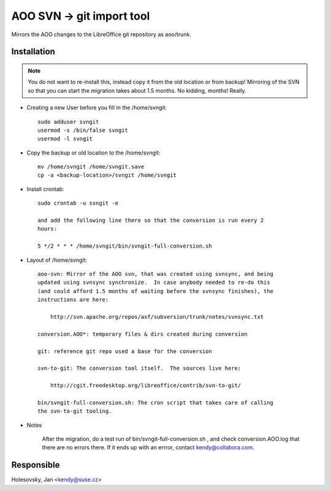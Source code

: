 .. _gerrit_svngit_service:

AOO SVN -> git import tool
==========================

Mirrors the AOO changes to the LibreOffice git repository as aoo/trunk.

Installation
------------

.. note::

  You do not want to re-install this, instead copy it from the old location or
  from backup!  Mirroring of the SVN so that you can start the migration takes
  about 1.5 months.  No kidding, months!  Really.

* Creating a new User before you fill in the /home/svngit::

    sudo adduser svngit
    usermod -s /bin/false svngit
    usermod -l svngit

* Copy the backup or old location to the /home/svngit::

    mv /home/svngit /home/svngit.save
    cp -a <backup-location>/svngit /home/svngit

* Install crontab::

    sudo crontab -u svngit -e

    and add the following line there so that the conversion is run every 2
    hours:

    5 */2 * * * /home/svngit/bin/svngit-full-conversion.sh

* Layout of /home/svngit::

    aoo-svn: Mirror of the AOO svn, that was created using svnsync, and being
    updated using svnsync synchronize.  In case anybody needed to re-do this
    (and could afford 1.5 months of waiting before the svnsync finishes), the
    instructions are here:

        http://svn.apache.org/repos/asf/subversion/trunk/notes/svnsync.txt

    conversion.AOO*: temporary files & dirs created during conversion

    git: reference git repo used a base for the conversion

    svn-to-git: The conversion tool itself.  The sources live here:

        http://cgit.freedesktop.org/libreoffice/contrib/svn-to-git/

    bin/svngit-full-conversion.sh: The cron script that takes care of calling
    the svn-to-git tooling.

* Notes

    After the migration, do a test run of bin/svngit-full-conversion.sh ,
    and check conversion.AOO.log that there are no errors there.  If it ends
    up with an errror, contact kendy@collabora.com.

Responsible
-----------

Holesovsky, Jan  <kendy@suse.cz>
